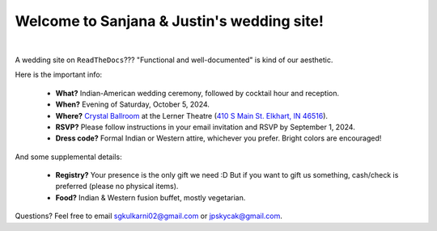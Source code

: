 Welcome to Sanjana & Justin's wedding site!
===================================

.. image:: https://lh3.googleusercontent.com/pw/AIL4fc9CO1khoM6EB9HqCb0D-iwc15eKbuvfSr8E3JSYirRFB0y5tU5Puj4sNe1FGxRWSzFXgARA7i8EUkVQPqJNTimZlvNVI8TOWa6xyDBaFcXYiuk10HCx=w600-h300
   :align: center

|

A wedding site on ``ReadTheDocs``??? "Functional and well-documented" is kind of our aesthetic.

Here is the important info:

 * **What?** Indian-American wedding ceremony, followed by cocktail hour and reception.

 * **When?** Evening of Saturday, October 5, 2024.

 * **Where?** `Crystal Ballroom <https://www.crystalballroomcatering.com/>`_ at the Lerner Theatre (`410 S Main St. Elkhart, IN 46516 <https://maps.app.goo.gl/4ZPqMNYrCzZdFBkj6>`_).

 * **RSVP?** Please follow instructions in your email invitation and RSVP by September 1, 2024.
 * **Dress code?** Formal Indian or Western attire, whichever you prefer. Bright colors are encouraged!

And some supplemental details:

 * **Registry?** Your presence is the only gift we need :D But if you want to gift us something, cash/check is preferred (please no physical items).

 * **Food?** Indian & Western fusion buffet, mostly vegetarian.

Questions? Feel free to email sgkulkarni02@gmail.com or jpskycak@gmail.com.

..
   * Please arrive by 5:30pm. (We'll also be around for greeting/photos from 3-5pm.)

   * The ceremony will take place at 6pm, followed by dinner & reception around 7:30pm.

   * We ask that guests please make their way out by 10:30pm.

..
